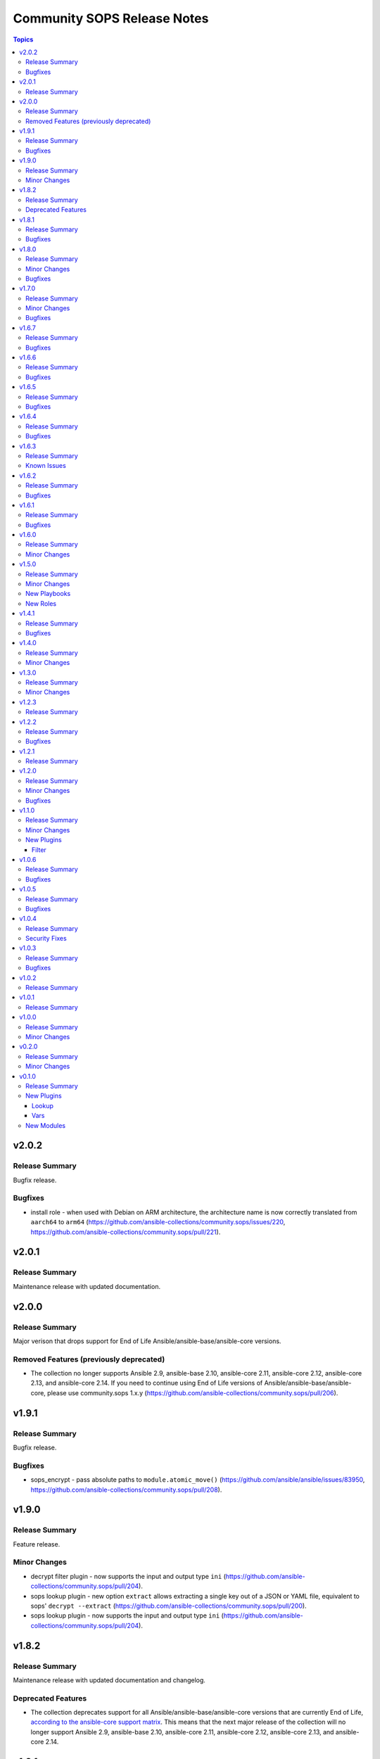 ============================
Community SOPS Release Notes
============================

.. contents:: Topics

v2.0.2
======

Release Summary
---------------

Bugfix release.

Bugfixes
--------

- install role - when used with Debian on ARM architecture, the architecture name is now correctly translated from ``aarch64`` to ``arm64`` (https://github.com/ansible-collections/community.sops/issues/220, https://github.com/ansible-collections/community.sops/pull/221).

v2.0.1
======

Release Summary
---------------

Maintenance release with updated documentation.

v2.0.0
======

Release Summary
---------------

Major verison that drops support for End of Life Ansible/ansible-base/ansible-core versions.

Removed Features (previously deprecated)
----------------------------------------

- The collection no longer supports Ansible 2.9, ansible-base 2.10, ansible-core 2.11, ansible-core 2.12, ansible-core 2.13, and ansible-core 2.14. If you need to continue using End of Life versions of Ansible/ansible-base/ansible-core, please use community.sops 1.x.y (https://github.com/ansible-collections/community.sops/pull/206).

v1.9.1
======

Release Summary
---------------

Bugfix release.

Bugfixes
--------

- sops_encrypt - pass absolute paths to ``module.atomic_move()`` (https://github.com/ansible/ansible/issues/83950, https://github.com/ansible-collections/community.sops/pull/208).

v1.9.0
======

Release Summary
---------------

Feature release.

Minor Changes
-------------

- decrypt filter plugin - now supports the input and output type ``ini`` (https://github.com/ansible-collections/community.sops/pull/204).
- sops lookup plugin - new option ``extract`` allows extracting a single key out of a JSON or YAML file, equivalent to sops' ``decrypt --extract`` (https://github.com/ansible-collections/community.sops/pull/200).
- sops lookup plugin - now supports the input and output type ``ini`` (https://github.com/ansible-collections/community.sops/pull/204).

v1.8.2
======

Release Summary
---------------

Maintenance release with updated documentation and changelog.

Deprecated Features
-------------------

- The collection deprecates support for all Ansible/ansible-base/ansible-core versions that are currently End of Life, `according to the ansible-core support matrix <https://docs.ansible.com/ansible-core/devel/reference_appendices/release_and_maintenance.html#ansible-core-support-matrix>`__. This means that the next major release of the collection will no longer support Ansible 2.9, ansible-base 2.10, ansible-core 2.11, ansible-core 2.12, ansible-core 2.13, and ansible-core 2.14.

v1.8.1
======

Release Summary
---------------

Bugfix release.

Bugfixes
--------

- Pass ``config_path`` on SOPS 3.9.0 before the subcommand instead of after it (https://github.com/ansible-collections/community.sops/issues/195, https://github.com/ansible-collections/community.sops/pull/197).

v1.8.0
======

Release Summary
---------------

Feature release for supporting improvements coming with SOPS 3.9.0.

Minor Changes
-------------

- Detect SOPS 3.9.0 and use new ``decrypt`` and ``encrypt`` subcommands (https://github.com/ansible-collections/community.sops/pull/190).
- sops vars plugin - new option ``handle_unencrypted_files`` allows to control behavior when encountering unencrypted files with SOPS 3.9.0+ (https://github.com/ansible-collections/community.sops/pull/190).

Bugfixes
--------

- sops_encrypt - properly support ``path_regex`` in ``.sops.yaml`` when SOPS 3.9.0 or later is used (https://github.com/ansible-collections/community.sops/issues/153, https://github.com/ansible-collections/community.sops/pull/190).

v1.7.0
======

Release Summary
---------------

Bugfix and feature release to fix installation issues with SOPS 3.9.0.

Minor Changes
-------------

- sops vars plugin - allow to configure the valid extensions with an ``ansible.cfg`` entry or with an environment variable (https://github.com/ansible-collections/community.sops/pull/185).

Bugfixes
--------

- Fix RPM URL for the 3.9.0 release (https://github.com/ansible-collections/community.sops/pull/188).

v1.6.7
======

Release Summary
---------------

Bugfix release.

Bugfixes
--------

- sops_encrypt - ensure that output-type is set to ``yaml`` when the file extension ``.yml`` is used. Now both ``.yaml`` and ``.yml`` files use the SOPS ``--output-type=yaml`` formatting (https://github.com/ansible-collections/community.sops/issues/164).

v1.6.6
======

Release Summary
---------------

Make fully compatible with and test against sops 3.8.0.

Bugfixes
--------

- Fix RPM URL for the 3.8.0 release (https://github.com/ansible-collections/community.sops/pull/161).

v1.6.5
======

Release Summary
---------------

Make compatible with and test against sops 3.8.0-rc.1.

Bugfixes
--------

- Avoid pre-releases when picking the latest version when using the GitHub API method (https://github.com/ansible-collections/community.sops/pull/159).
- Fix changed DEB and RPM URLs for 3.8.0 and its prerelease(s) (https://github.com/ansible-collections/community.sops/pull/159).

v1.6.4
======

Release Summary
---------------

Maintenance/bugfix release for the move of sops to the new `getsops GitHub organization <https://github.com/getsops>`__.

Bugfixes
--------

- install role - fix ``sops_github_latest_detection=latest-release``, which broke due to sops moving to another GitHub organization (https://github.com/ansible-collections/community.sops/pull/151).

v1.6.3
======

Release Summary
---------------

Maintenance release with updated documentation.

From this version on, community.sops is using the new `Ansible semantic markup
<https://docs.ansible.com/ansible/devel/dev_guide/developing_modules_documenting.html#semantic-markup-within-module-documentation>`__
in its documentation. If you look at documentation with the ansible-doc CLI tool
from ansible-core before 2.15, please note that it does not render the markup
correctly. You should be still able to read it in most cases, but you need
ansible-core 2.15 or later to see it as it is intended. Alternatively you can
look at `the devel docsite <https://docs.ansible.com/ansible/devel/collections/community/sops/>`__
for the rendered HTML version of the documentation of the latest release.

Known Issues
------------

- Ansible markup will show up in raw form on ansible-doc text output for ansible-core before 2.15. If you have trouble deciphering the documentation markup, please upgrade to ansible-core 2.15 (or newer), or read the HTML documentation on https://docs.ansible.com/ansible/devel/collections/community/sops/.

v1.6.2
======

Release Summary
---------------

Maintenance release.

Bugfixes
--------

- install role - make sure that the ``pkg_mgr`` fact is definitely available when installing on ``localhost``. This can improve error messages in some cases (https://github.com/ansible-collections/community.sops/issues/145, https://github.com/ansible-collections/community.sops/pull/146).

v1.6.1
======

Release Summary
---------------

Maintenance release.

Bugfixes
--------

- action plugin helper - fix handling of deprecations for ansible-core 2.14.2 (https://github.com/ansible-collections/community.sops/pull/136).
- various plugins - remove unnecessary imports (https://github.com/ansible-collections/community.sops/pull/133).

v1.6.0
======

Release Summary
---------------

Feature release improving the installation role.

Minor Changes
-------------

- install role - add ``sops_github_latest_detection`` option that allows to configure which method to use for detecting the latest release on GitHub. By default (``auto``) first tries to retrieve a list of recent releases using the API, and if that fails due to rate limiting, tries to obtain the latest GitHub release from a semi-documented URL (https://github.com/ansible-collections/community.sops/pull/133).
- install role - add ``sops_github_token`` option to allow passing a GitHub token. This can for example be used to avoid rate limits when using the role in GitHub Actions (https://github.com/ansible-collections/community.sops/pull/132).
- install role - implement another method to determine the latest release on GitHub than using the GitHub API, which can make installation fail due to rate-limiting (https://github.com/ansible-collections/community.sops/pull/131).

v1.5.0
======

Release Summary
---------------

Feature release.

Minor Changes
-------------

- Automatically install GNU Privacy Guard (GPG) in execution environments. To install Mozilla sops a manual step needs to be added to the EE definition, see the collection's documentation for details (https://github.com/ansible-collections/community.sops/pull/98).

New Playbooks
-------------

- community.sops.install - Installs sops and GNU Privacy Guard on all remote hosts
- community.sops.install_localhost - Installs sops and GNU Privacy Guard on localhost

New Roles
---------

- community.sops.install - Install Mozilla sops

v1.4.1
======

Release Summary
---------------

Maintenance release to improve compatibility with future ansible-core releases.

Bugfixes
--------

- load_vars - ensure compatibility with newer versions of ansible-core (https://github.com/ansible-collections/community.sops/pull/121).

v1.4.0
======

Release Summary
---------------

Feature release.

Minor Changes
-------------

- Allow to specify age keys as ``age_key``, or age keyfiles as ``age_keyfile`` (https://github.com/ansible-collections/community.sops/issues/116, https://github.com/ansible-collections/community.sops/pull/117).
- sops_encrypt - allow to specify age recipients (https://github.com/ansible-collections/community.sops/issues/116, https://github.com/ansible-collections/community.sops/pull/117).

v1.3.0
======

Release Summary
---------------

Feature release.

Minor Changes
-------------

- All software licenses are now in the ``LICENSES/`` directory of the collection root, and the collection repository conforms to the `REUSE specification <https://reuse.software/spec/>`__ except for the changelog fragments (https://github.com/ansible-collections/community.crypto/sops/108, https://github.com/ansible-collections/community.sops/pull/113).
- sops vars plugin - added a configuration option to temporarily disable the vars plugin (https://github.com/ansible-collections/community.sops/pull/114).

v1.2.3
======

Release Summary
---------------

Fix formatting bug in documentation. No code changes.

v1.2.2
======

Release Summary
---------------

Maintenance release.

Bugfixes
--------

- Include ``simplified_bsd.txt`` license file for the ``sops`` module utils.

v1.2.1
======

Release Summary
---------------

Maintenance release with updated documentation.

v1.2.0
======

Release Summary
---------------

Collection release for inclusion in Ansible 4.9.0 and 5.1.0.

This release contains a change allowing to configure generic plugin options with ansible.cfg keys and env variables.

Minor Changes
-------------

- sops lookup and vars plugin - allow to configure almost all generic options by ansible.cfg entries and environment variables (https://github.com/ansible-collections/community.sops/pull/81).

Bugfixes
--------

- Fix error handling in calls of the ``sops`` binary when negative errors are returned (https://github.com/ansible-collections/community.sops/issues/82, https://github.com/ansible-collections/community.sops/pull/83).

v1.1.0
======

Release Summary
---------------

A minor release for inclusion in Ansible 4.2.0.

Minor Changes
-------------

- Avoid internal ansible-core module_utils in favor of equivalent public API available since at least Ansible 2.9 (https://github.com/ansible-collections/community.sops/pull/73).

New Plugins
-----------

Filter
~~~~~~

- community.sops.decrypt - Decrypt sops-encrypted data

v1.0.6
======

Release Summary
---------------

This release makes the collection compatible to the latest beta release of ansible-core 2.11.

Bugfixes
--------

- action_module plugin helper - make compatible with latest changes in ansible-core 2.11.0b3 (https://github.com/ansible-collections/community.sops/pull/58).
- community.sops.load_vars - make compatible with latest changes in ansible-core 2.11.0b3 (https://github.com/ansible-collections/community.sops/pull/58).

v1.0.5
======

Release Summary
---------------

This release fixes a bug that prevented correct YAML file to be created when the output was ending in ``.yaml``.

Bugfixes
--------

- community.sops.sops_encrypt - use output type ``yaml`` when path ends with ``.yaml`` (https://github.com/ansible-collections/community.sops/pull/56).

v1.0.4
======

Release Summary
---------------

This is a security release, fixing a potential information leak in the ``community.sops.sops_encrypt`` module.

Security Fixes
--------------

- community.sops.sops_encrypt - mark the ``aws_secret_access_key`` and ``aws_session_token`` parameters as ``no_log`` to avoid leakage of secrets (https://github.com/ansible-collections/community.sops/pull/54).

v1.0.3
======

Release Summary
---------------

This release include some fixes to Ansible docs and required changes for inclusion in Ansible.

Bugfixes
--------

- community.sops.sops lookup plugins - fix wrong format of Ansible variables so that these are actually used (https://github.com/ansible-collections/community.sops/pull/51).
- community.sops.sops vars plugins - remove non-working Ansible variables (https://github.com/ansible-collections/community.sops/pull/51).

v1.0.2
======

Release Summary
---------------

Fix of 1.0.1 release which had no changelog entry.

v1.0.1
======

Release Summary
---------------

Re-release of 1.0.0 to counteract error during release.

v1.0.0
======

Release Summary
---------------

First stable release. This release is expected to be included in Ansible 3.0.0.

Minor Changes
-------------

- All plugins and modules: allow to pass generic sops options with new options ``config_path``, ``enable_local_keyservice``, ``keyservice``. Also allow to pass AWS parameters with options ``aws_profile``, ``aws_access_key_id``, ``aws_secret_access_key``, and ``aws_session_token`` (https://github.com/ansible-collections/community.sops/pull/47).
- community.sops.sops_encrypt - allow to pass encryption-specific options ``kms``, ``gcp_kms``, ``azure_kv``, ``hc_vault_transit``, ``pgp``, ``unencrypted_suffix``, ``encrypted_suffix``, ``unencrypted_regex``, ``encrypted_regex``, ``encryption_context``, and ``shamir_secret_sharing_threshold`` to sops (https://github.com/ansible-collections/community.sops/pull/47).

v0.2.0
======

Release Summary
---------------

This release adds features for the lookup and vars plugins.

Minor Changes
-------------

- community.sops.sops lookup plugin - add ``empty_on_not_exist`` option which allows to return an empty string instead of an error when the file does not exist (https://github.com/ansible-collections/community.sops/pull/33).
- community.sops.sops vars plugin - add option to control caching (https://github.com/ansible-collections/community.sops/pull/32).
- community.sops.sops vars plugin - add option to determine when vars are loaded (https://github.com/ansible-collections/community.sops/pull/32).

v0.1.0
======

Release Summary
---------------

First release of the ``community.sops`` collection!
This release includes multiple plugins: an ``action`` plugin, a ``lookup`` plugin and a ``vars`` plugin.

New Plugins
-----------

Lookup
~~~~~~

- community.sops.sops - Read sops encrypted file contents

Vars
~~~~

- community.sops.sops - Loading sops-encrypted vars files

New Modules
-----------

- community.sops.load_vars - Load sops-encrypted variables from files, dynamically within a task
- community.sops.sops_encrypt - Encrypt data with sops
